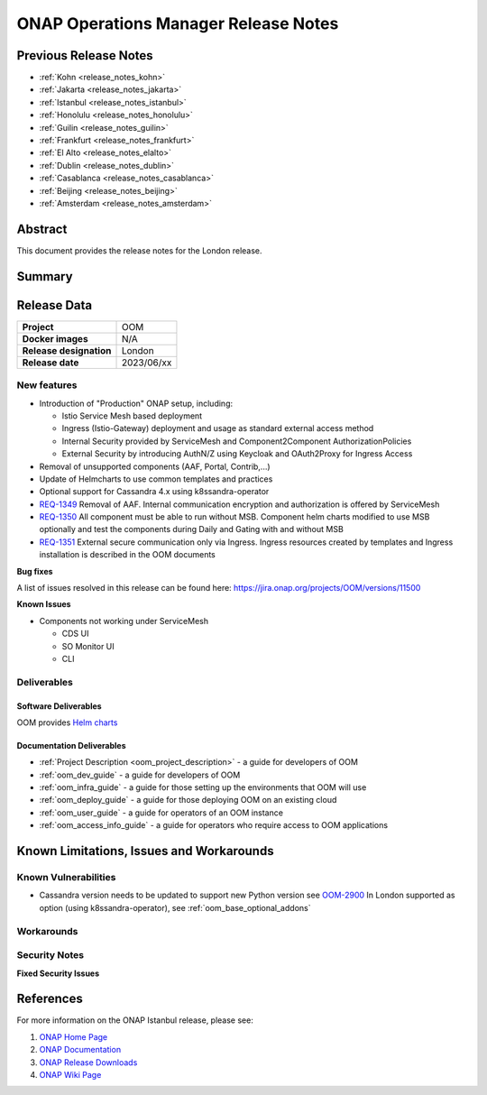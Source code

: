 .. This work is licensed under a Creative Commons Attribution 4.0
   International License.
.. http://creativecommons.org/licenses/by/4.0
.. (c) ONAP Project and its contributors
.. _release_notes_london:

*************************************
ONAP Operations Manager Release Notes
*************************************

Previous Release Notes
======================

- :ref:`Kohn <release_notes_kohn>`
- :ref:`Jakarta <release_notes_jakarta>`
- :ref:`Istanbul <release_notes_istanbul>`
- :ref:`Honolulu <release_notes_honolulu>`
- :ref:`Guilin <release_notes_guilin>`
- :ref:`Frankfurt <release_notes_frankfurt>`
- :ref:`El Alto <release_notes_elalto>`
- :ref:`Dublin <release_notes_dublin>`
- :ref:`Casablanca <release_notes_casablanca>`
- :ref:`Beijing <release_notes_beijing>`
- :ref:`Amsterdam <release_notes_amsterdam>`

Abstract
========

This document provides the release notes for the London release.

Summary
=======



Release Data
============

+--------------------------------------+--------------------------------------+
| **Project**                          | OOM                                  |
|                                      |                                      |
+--------------------------------------+--------------------------------------+
| **Docker images**                    | N/A                                  |
|                                      |                                      |
+--------------------------------------+--------------------------------------+
| **Release designation**              | London                               |
|                                      |                                      |
+--------------------------------------+--------------------------------------+
| **Release date**                     | 2023/06/xx                           |
|                                      |                                      |
+--------------------------------------+--------------------------------------+

New features
------------

* Introduction of "Production" ONAP setup, including:

  * Istio Service Mesh based deployment
  * Ingress (Istio-Gateway) deployment and usage as standard external access method
  * Internal Security provided by ServiceMesh and Component2Component AuthorizationPolicies
  * External Security by introducing AuthN/Z using Keycloak and OAuth2Proxy for Ingress Access

* Removal of unsupported components (AAF, Portal, Contrib,...)
* Update of Helmcharts to use common templates and practices
* Optional support for Cassandra 4.x using k8ssandra-operator

* `REQ-1349 <https://jira.onap.org/browse/REQ-1349>`_ Removal of AAF.
  Internal communication encryption and authorization is offered by ServiceMesh

* `REQ-1350 <https://jira.onap.org/browse/REQ-1350>`_ All component must be
  able to run without MSB. Component helm charts modified to use MSB optionally
  and test the components during Daily and Gating with and without MSB

* `REQ-1351 <https://jira.onap.org/browse/REQ-1351>`_ External secure
  communication only via Ingress.
  Ingress resources created by templates and Ingress installation is described
  in the OOM documents

**Bug fixes**

A list of issues resolved in this release can be found here:
https://jira.onap.org/projects/OOM/versions/11500

**Known Issues**

* Components not working under ServiceMesh

  * CDS UI
  * SO Monitor UI
  * CLI

Deliverables
------------

Software Deliverables
~~~~~~~~~~~~~~~~~~~~~

OOM provides `Helm charts <https://nexus3.onap.org/service/rest/repository/browse/onap-helm-release/>`_

Documentation Deliverables
~~~~~~~~~~~~~~~~~~~~~~~~~~

- :ref:`Project Description <oom_project_description>` - a guide for developers of OOM
- :ref:`oom_dev_guide` - a guide for developers of OOM
- :ref:`oom_infra_guide` - a guide for those setting up the environments that OOM will use
- :ref:`oom_deploy_guide` - a guide for those deploying OOM on an existing cloud
- :ref:`oom_user_guide` - a guide for operators of an OOM instance
- :ref:`oom_access_info_guide` - a guide for operators who require access to OOM applications

Known Limitations, Issues and Workarounds
=========================================

Known Vulnerabilities
---------------------

* Cassandra version needs to be updated to support new Python version
  see `OOM-2900 <https://jira.onap.org/browse/OOM-2900>`_
  In London supported as option (using k8ssandra-operator), see :ref:`oom_base_optional_addons`

Workarounds
-----------

Security Notes
--------------

**Fixed Security Issues**

References
==========

For more information on the ONAP Istanbul release, please see:

#. `ONAP Home Page`_
#. `ONAP Documentation`_
#. `ONAP Release Downloads`_
#. `ONAP Wiki Page`_


.. _`ONAP Home Page`: https://www.onap.org
.. _`ONAP Wiki Page`: https://wiki.onap.org
.. _`ONAP Documentation`: https://docs.onap.org
.. _`ONAP Release Downloads`: https://git.onap.org
